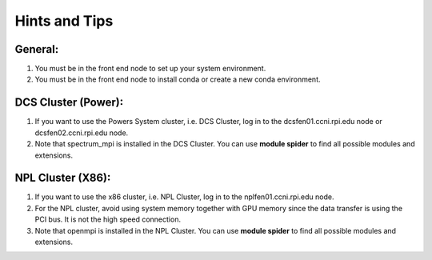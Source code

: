 .. _hints_and_tips:

Hints and Tips
==============

General:
^^^^^^^^
#. You must be in the front end node to set up your system environment.
#. You must be in the front end node to install conda or create a new conda environment.

DCS Cluster (Power):
^^^^^^^^^^^^^^^^^^^^
#. If you want to use the  Powers System cluster, i.e. DCS Cluster, log in to the dcsfen01.ccni.rpi.edu node or dcsfen02.ccni.rpi.edu node.
#. Note that spectrum_mpi is installed in the DCS Cluster. You can use **module spider** to find all possible modules and extensions.


NPL Cluster (X86):
^^^^^^^^^^^^^^^^^^

#. If you want to use the  x86 cluster, i.e. NPL Cluster, log in to the nplfen01.ccni.rpi.edu node.
#. For the NPL cluster, avoid using system memory together with GPU memory since the data transfer is using the PCI bus. It is not the high speed connection.
#. Note that openmpi is installed in the NPL Cluster.  You can use **module spider** to find all possible modules and extensions.
